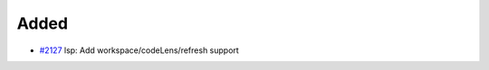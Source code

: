 .. _#2127:  https://github.com/fox0430/moe/pull/2127

Added
.....

- `#2127`_ lsp: Add workspace/codeLens/refresh support


